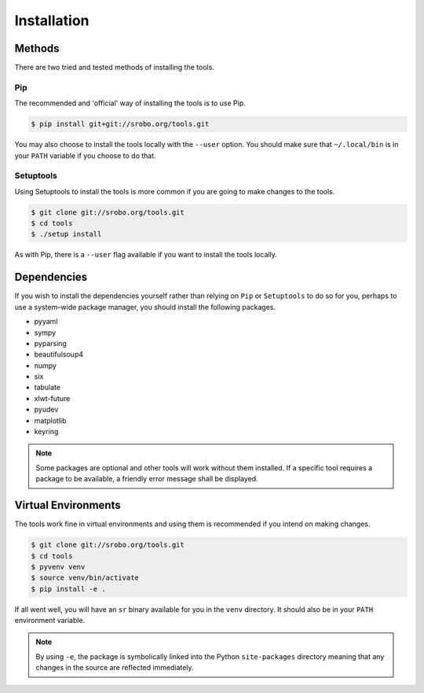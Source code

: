 Installation
============

Methods
-------

There are two tried and tested methods of installing the tools.


Pip
~~~

The recommended and 'official' way of installing the tools is to use Pip.

.. code::

    $ pip install git+git://srobo.org/tools.git

You may also choose to install the tools locally with the ``--user`` option.
You should make sure that ``~/.local/bin`` is in your ``PATH`` variable if you
choose to do that.

Setuptools
~~~~~~~~~~

Using Setuptools to install the tools is more common if you are going to make
changes to the tools.

.. code::

    $ git clone git://srobo.org/tools.git
    $ cd tools
    $ ./setup install

As with Pip, there is a ``--user`` flag available if you want to install the
tools locally.

Dependencies
------------

If you wish to install the dependencies yourself rather than relying on ``Pip``
or ``Setuptools`` to do so for you, perhaps to use a system–wide package
manager, you should install the following packages.

- pyyaml
- sympy
- pyparsing
- beautifulsoup4
- numpy
- six
- tabulate
- xlwt-future
- pyudev
- matplotlib
- keyring

.. note:: Some packages are optional and other tools will work without them
          installed. If a specific tool requires a package to be available, a
          friendly error message shall be displayed.

Virtual Environments
--------------------

The tools work fine in virtual environments and using them is recommended
if you intend on making changes.

.. code::

    $ git clone git://srobo.org/tools.git
    $ cd tools
    $ pyvenv venv
    $ source venv/bin/activate
    $ pip install -e .

If all went well, you will have an ``sr`` binary available for you in the
``venv`` directory. It should also be in your ``PATH`` environment variable.

.. note:: By using ``-e``, the package is symbolically linked into the Python
          ``site-packages`` directory meaning that any changes in the source
          are reflected immediately.
